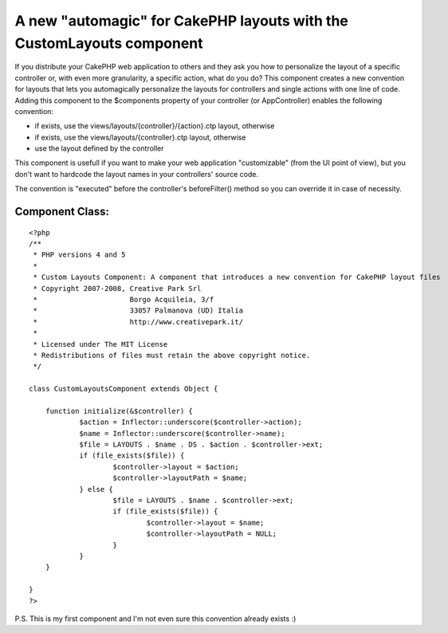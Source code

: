 A new "automagic" for CakePHP layouts with the CustomLayouts component
======================================================================

If you distribute your CakePHP web application to others and they ask
you how to personalize the layout of a specific controller or, with
even more granularity, a specific action, what do you do? This
component creates a new convention for layouts that lets you
automagically personalize the layouts for controllers and single
actions with one line of code.
Adding this component to the $components property of your controller
(or AppController) enables the following convention:


+ if exists, use the views/layouts/{controller}/{action}.ctp layout,
  otherwise
+ if exists, use the views/layouts/{controller}.ctp layout, otherwise
+ use the layout defined by the controller

This component is usefull if you want to make your web application
"customizable" (from the UI point of view), but you don't want to
hardcode the layout names in your controllers' source code.

The convention is "executed" before the controller's beforeFilter()
method so you can override it in case of necessity.


Component Class:
````````````````

::

    <?php 
    /**
     * PHP versions 4 and 5
     *
     * Custom Layouts Component: A component that introduces a new convention for CakePHP layout files
     * Copyright 2007-2008, Creative Park Srl
     *                      Borgo Acquileia, 3/f
     *                      33057 Palmanova (UD) Italia
     *                      http://www.creativepark.it/
     *
     * Licensed under The MIT License
     * Redistributions of files must retain the above copyright notice.
     */
    
    class CustomLayoutsComponent extends Object {
    
    	function initialize(&$controller) {
    		$action = Inflector::underscore($controller->action);
    		$name = Inflector::underscore($controller->name);
    		$file = LAYOUTS . $name . DS . $action . $controller->ext;
    		if (file_exists($file)) {
    			$controller->layout = $action;
    			$controller->layoutPath = $name;
    		} else {
    			$file = LAYOUTS . $name . $controller->ext;
    			if (file_exists($file)) {
    				$controller->layout = $name;
    				$controller->layoutPath = NULL;
    			}
    		}		 
    	}
    
    }
    ?>


P.S. This is my first component and I'm not even sure this convention
already exists :)


.. author:: filippo.toso
.. categories:: articles, components
.. tags:: Layouts,automagic,Components

